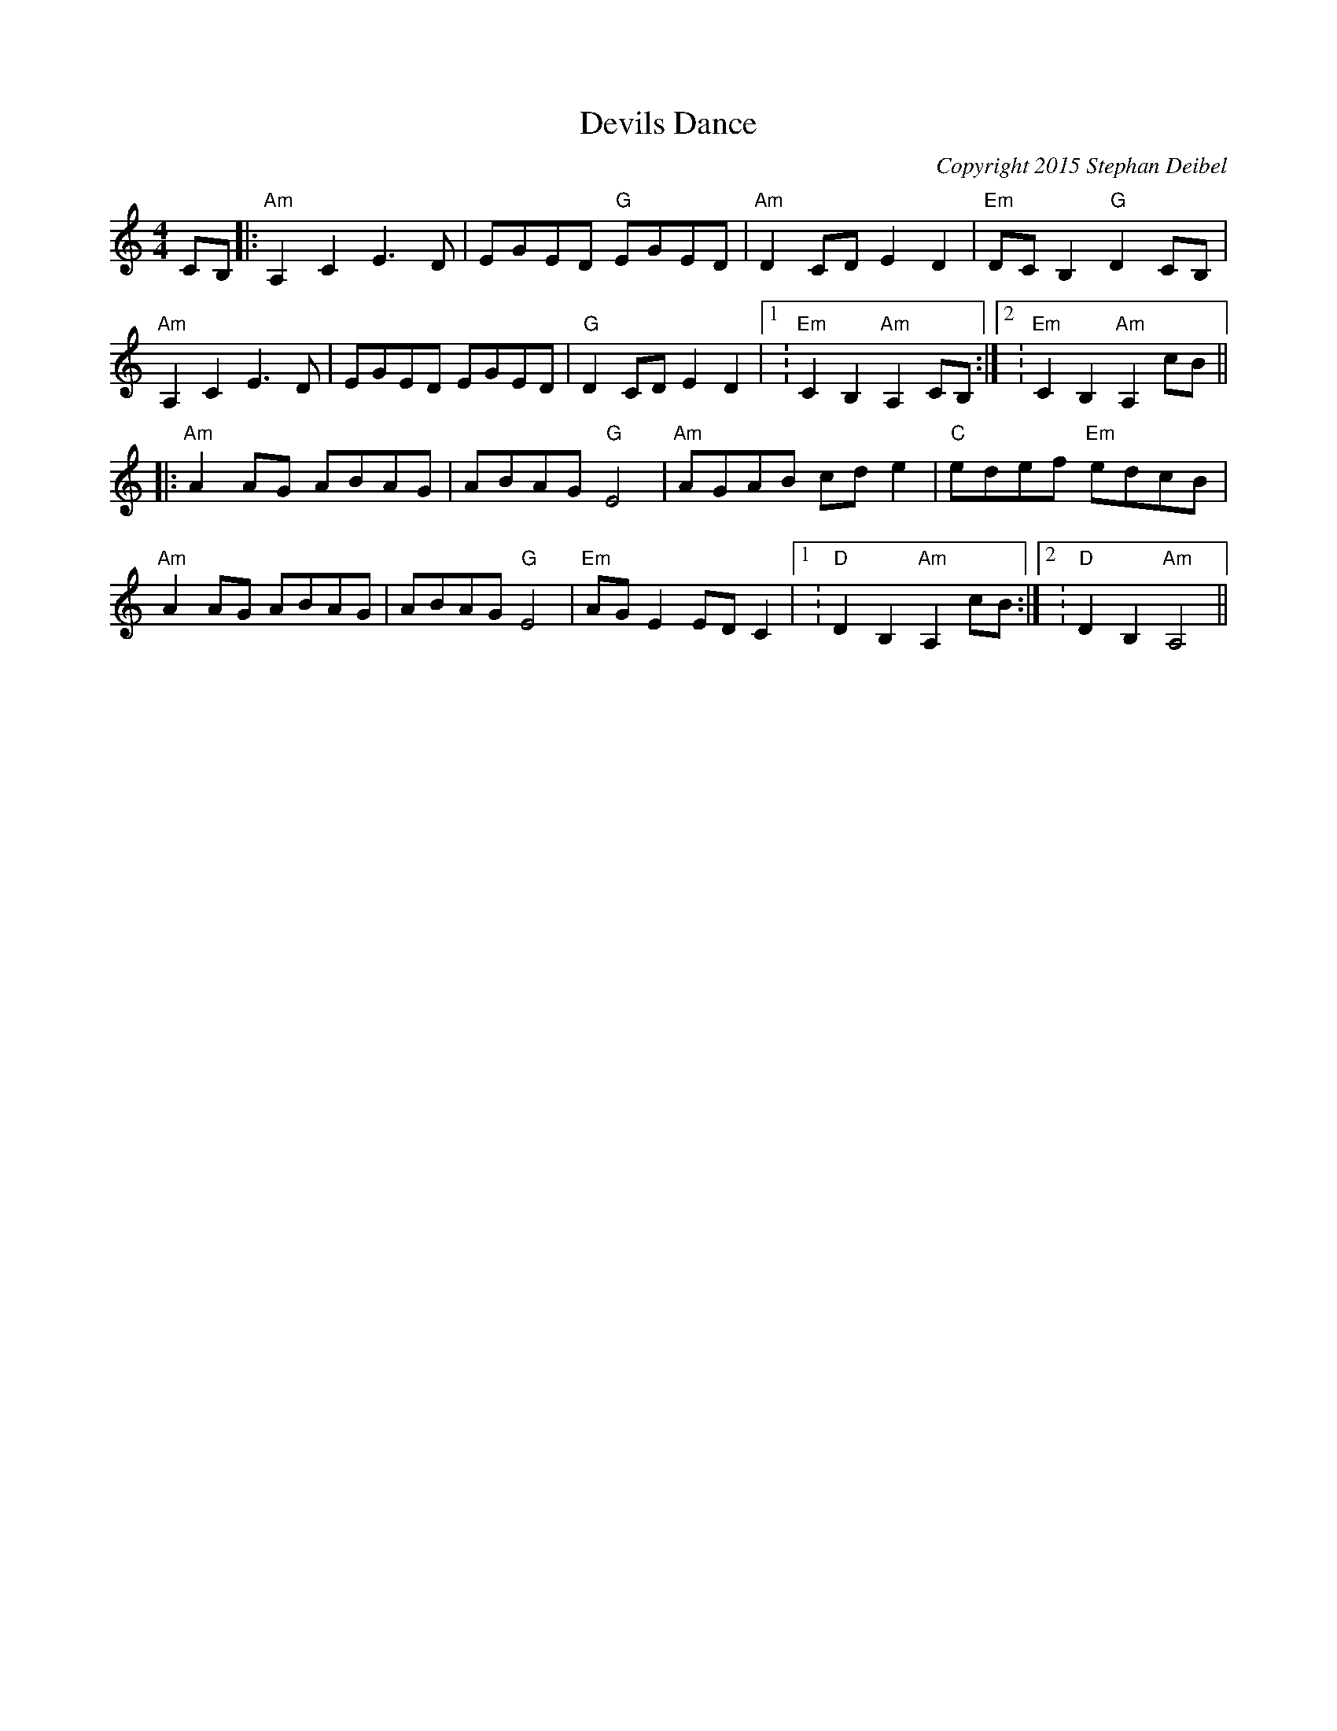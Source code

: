 X:0
T:Devils Dance
C:Copyright 2015 Stephan Deibel
K:Am
L:1/8
M:4/4
c,B,|:"Am"A,2c,2e,3d,|e,Ge,d, "G"e,Ge,d,|"Am"d,2c,d, e,2d,2|"Em"d,c,B,2 "G"d,2c,B,|
"Am"A,2c,2e,3d,|e,Ge,d, e,Ge,d,|"G"d,2c,d, e,2d,2|1:"Em"c,2B,2"Am"A,2c,B,:|2:"Em"c,2B,2"Am"A,2cB||
|:"Am"A2AG ABAG|ABAG "G"E4|"Am"AGAB cde2|"C"edef "Em"edcB|
"Am"A2AG ABAG|ABAG "G"E4|"Em"AGE2EDC2|1:"D"D2B,2"Am"A,2cB:|2:"D"D2B,2"Am"A,4||